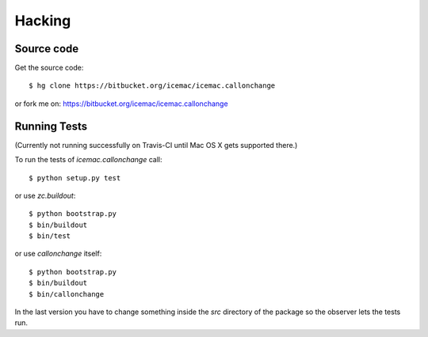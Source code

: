 Hacking
=======

Source code
-----------

Get the source code::

   $ hg clone https://bitbucket.org/icemac/icemac.callonchange

or fork me on: https://bitbucket.org/icemac/icemac.callonchange

Running Tests
-------------

(Currently not running successfully on Travis-CI until Mac OS X gets
supported there.)

.. image:: https://secure.travis-ci.org/icemac/icemac.callonchange.png
   :target: https://travis-ci.org/icemac/icemac.callonchange

To run the tests of `icemac.callonchange` call::

  $ python setup.py test

or use `zc.buildout`::

  $ python bootstrap.py
  $ bin/buildout
  $ bin/test

or use `callonchange` itself::

  $ python bootstrap.py
  $ bin/buildout
  $ bin/callonchange

In the last version you have to change something inside the `src`
directory of the package so the observer lets the tests run.
